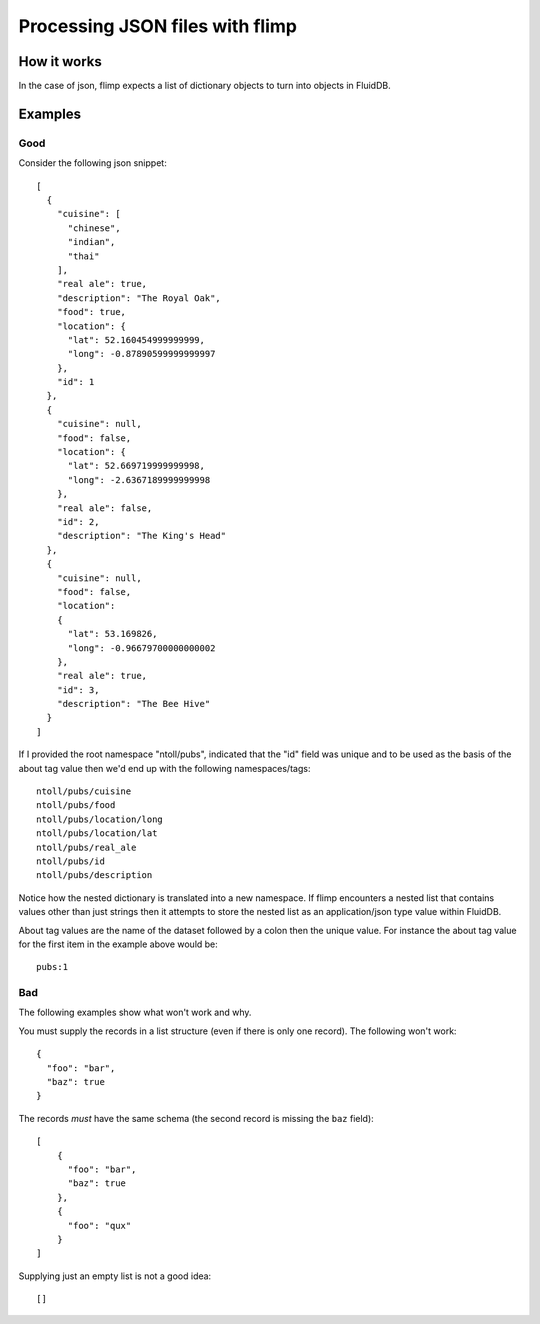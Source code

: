 Processing JSON files with flimp
================================

How it works
------------

In the case of json, flimp expects a list of dictionary objects to turn
into objects in FluidDB.

Examples
--------

Good
++++

Consider the following json snippet::

  [
    {
      "cuisine": [
        "chinese", 
        "indian", 
        "thai"
      ], 
      "real ale": true, 
      "description": "The Royal Oak", 
      "food": true, 
      "location": {
        "lat": 52.160454999999999, 
        "long": -0.87890599999999997
      }, 
      "id": 1
    }, 
    {
      "cuisine": null,
      "food": false, 
      "location": {
        "lat": 52.669719999999998, 
        "long": -2.6367189999999998
      }, 
      "real ale": false, 
      "id": 2, 
      "description": "The King's Head"
    }, 
    {
      "cuisine": null,
      "food": false, 
      "location":
      {
        "lat": 53.169826, 
        "long": -0.96679700000000002
      }, 
      "real ale": true, 
      "id": 3, 
      "description": "The Bee Hive"
    }
  ]

If I provided the root namespace "ntoll/pubs", indicated that the "id" field was
unique and to be used as the basis of the about tag value then we'd end up with
the following namespaces/tags::

  ntoll/pubs/cuisine
  ntoll/pubs/food
  ntoll/pubs/location/long
  ntoll/pubs/location/lat
  ntoll/pubs/real_ale
  ntoll/pubs/id
  ntoll/pubs/description

Notice how the nested dictionary is translated into a new namespace.
If flimp encounters a nested list that contains values other than just
strings then it attempts to store the nested list as an application/json type
value within FluidDB.

About tag values are the name of the dataset followed by a colon then
the unique value. For instance the about tag value for the first item in the 
example above would be::

  pubs:1

Bad
+++

The following examples show what won't work and why.

You must supply the records in a list structure (even if there is only one
record). The following won't work::

  {
    "foo": "bar",
    "baz": true
  }

The records *must* have the same schema (the second record is missing the
``baz`` field)::

  [
      {
        "foo": "bar",
        "baz": true
      },
      {
        "foo": "qux"
      }
  ]

Supplying just an empty list is not a good idea::

  []
